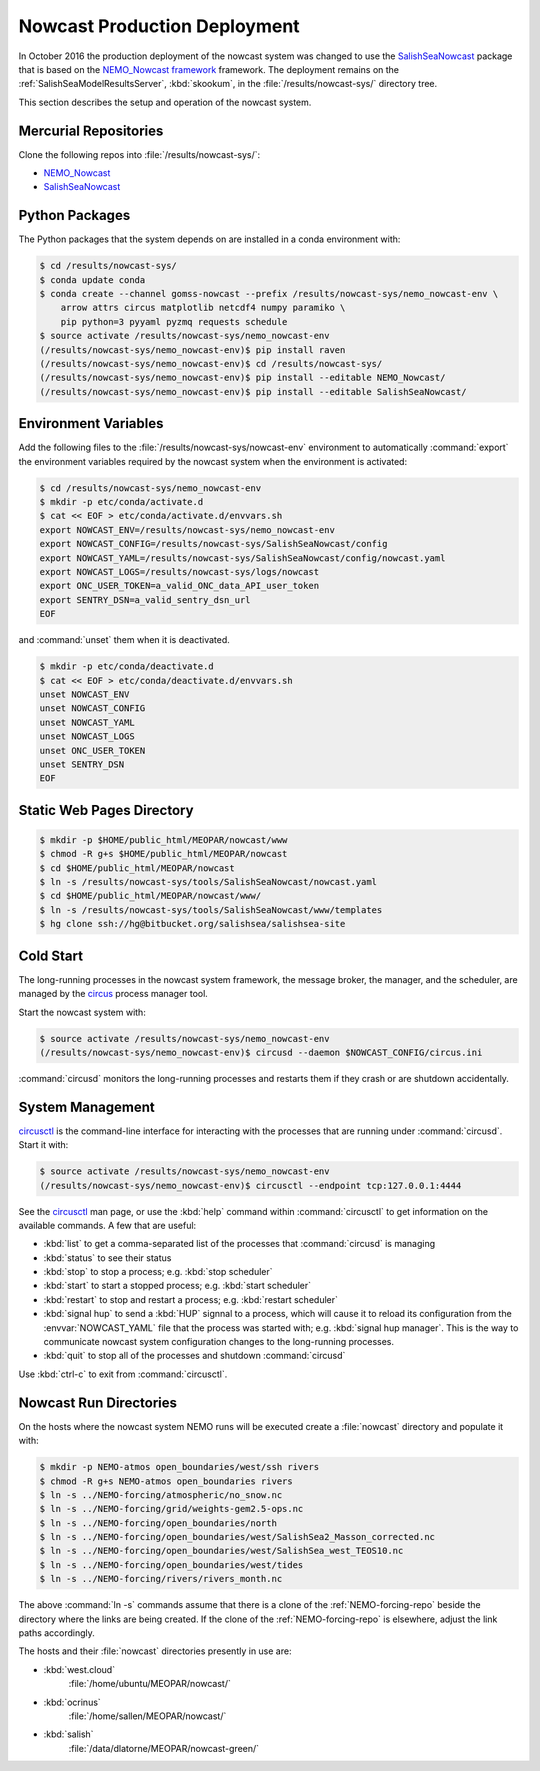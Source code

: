 .. Copyright 2013-2016 The Salish Sea MEOPAR contributors
.. and The University of British Columbia
..
.. Licensed under the Apache License, Version 2.0 (the "License");
.. you may not use this file except in compliance with the License.
.. You may obtain a copy of the License at
..
..    http://www.apache.org/licenses/LICENSE-2.0
..
.. Unless required by applicable law or agreed to in writing, software
.. distributed under the License is distributed on an "AS IS" BASIS,
.. WITHOUT WARRANTIES OR CONDITIONS OF ANY KIND, either express or implied.
.. See the License for the specific language governing permissions and
.. limitations under the License.


.. _NowcastProductionDeployment:

*****************************
Nowcast Production Deployment
*****************************

In October 2016 the production deployment of the nowcast system was changed to use the `SalishSeaNowcast`_ package that is based on the `NEMO_Nowcast framework`_ framework.
The deployment remains on the :ref:`SalishSeaModelResultsServer`, :kbd:`skookum`, in the :file:`/results/nowcast-sys/` directory tree.

.. _NEMO_Nowcast framework: http://nemo-nowcast.readthedocs.io/en/latest/
.. _SalishSeaNowcast: https://bitbucket.org/salishsea/salishseanowcast

This section describes the setup and operation of the nowcast system.


Mercurial Repositories
======================

Clone the following repos into :file:`/results/nowcast-sys/`:

* `NEMO_Nowcast`_
* `SalishSeaNowcast`_

.. * :ref:`tools-repo`
.. * :ref:`NEMO-forcing-repo`
.. * :ref:`private-tools-repo`

.. _NEMO_Nowcast: https://bitbucket.org/43ravens/nemo_nowcast


Python Packages
===============

The Python packages that the system depends on are installed in a conda environment with:

.. code-block:: bash

    $ cd /results/nowcast-sys/
    $ conda update conda
    $ conda create --channel gomss-nowcast --prefix /results/nowcast-sys/nemo_nowcast-env \
        arrow attrs circus matplotlib netcdf4 numpy paramiko \
        pip python=3 pyyaml pyzmq requests schedule
    $ source activate /results/nowcast-sys/nemo_nowcast-env
    (/results/nowcast-sys/nemo_nowcast-env)$ pip install raven
    (/results/nowcast-sys/nemo_nowcast-env)$ cd /results/nowcast-sys/
    (/results/nowcast-sys/nemo_nowcast-env)$ pip install --editable NEMO_Nowcast/
    (/results/nowcast-sys/nemo_nowcast-env)$ pip install --editable SalishSeaNowcast/


Environment Variables
=====================

Add the following files to the :file:`/results/nowcast-sys/nowcast-env` environment to automatically :command:`export` the environment variables required by the nowcast system when the environment is activated:

.. code-block:: bash

    $ cd /results/nowcast-sys/nemo_nowcast-env
    $ mkdir -p etc/conda/activate.d
    $ cat << EOF > etc/conda/activate.d/envvars.sh
    export NOWCAST_ENV=/results/nowcast-sys/nemo_nowcast-env
    export NOWCAST_CONFIG=/results/nowcast-sys/SalishSeaNowcast/config
    export NOWCAST_YAML=/results/nowcast-sys/SalishSeaNowcast/config/nowcast.yaml
    export NOWCAST_LOGS=/results/nowcast-sys/logs/nowcast
    export ONC_USER_TOKEN=a_valid_ONC_data_API_user_token
    export SENTRY_DSN=a_valid_sentry_dsn_url
    EOF

and :command:`unset` them when it is deactivated.

.. code-block:: bash

    $ mkdir -p etc/conda/deactivate.d
    $ cat << EOF > etc/conda/deactivate.d/envvars.sh
    unset NOWCAST_ENV
    unset NOWCAST_CONFIG
    unset NOWCAST_YAML
    unset NOWCAST_LOGS
    unset ONC_USER_TOKEN
    unset SENTRY_DSN
    EOF


Static Web Pages Directory
==========================

.. TODO::
    This is fuzzy until the web page builder workers are ported.
    Progress on the salish sea site Pyramid app also plays a roll in this.

.. code-block:: bash

    $ mkdir -p $HOME/public_html/MEOPAR/nowcast/www
    $ chmod -R g+s $HOME/public_html/MEOPAR/nowcast
    $ cd $HOME/public_html/MEOPAR/nowcast
    $ ln -s /results/nowcast-sys/tools/SalishSeaNowcast/nowcast.yaml
    $ cd $HOME/public_html/MEOPAR/nowcast/www/
    $ ln -s /results/nowcast-sys/tools/SalishSeaNowcast/www/templates
    $ hg clone ssh://hg@bitbucket.org/salishsea/salishsea-site


Cold Start
==========

The long-running processes in the nowcast system framework,
the message broker,
the manager,
and the scheduler,
are managed by the `circus`_ process manager tool.

.. _circus: http://circus.readthedocs.io/en/latest/

Start the nowcast system with:

.. code-block:: bash

    $ source activate /results/nowcast-sys/nemo_nowcast-env
    (/results/nowcast-sys/nemo_nowcast-env)$ circusd --daemon $NOWCAST_CONFIG/circus.ini

:command:`circusd` monitors the long-running processes and restarts them if they crash or are shutdown accidentally.


System Management
=================

`circusctl`_ is the command-line interface for interacting with the processes that are running under :command:`circusd`.
Start it with:

.. code-block:: bash

    $ source activate /results/nowcast-sys/nemo_nowcast-env
    (/results/nowcast-sys/nemo_nowcast-env)$ circusctl --endpoint tcp:127.0.0.1:4444

.. _circusctl: http://circus.readthedocs.io/en/latest/man/circusctl/

See the `circusctl`_ man page,
or use the :kbd:`help` command within :command:`circusctl` to get information on the available commands.
A few that are useful:

* :kbd:`list` to get a comma-separated list of the processes that :command:`circusd` is managing
* :kbd:`status` to see their status
* :kbd:`stop` to stop a process;
  e.g. :kbd:`stop scheduler`
* :kbd:`start` to start a stopped process;
  e.g. :kbd:`start scheduler`
* :kbd:`restart` to stop and restart a process;
  e.g. :kbd:`restart scheduler`
* :kbd:`signal hup` to send a :kbd:`HUP` signnal to a process,
  which will cause it to reload its configuration from the :envvar:`NOWCAST_YAML` file that the process was started with;
  e.g. :kbd:`signal hup manager`.
  This is the way to communicate nowcast system configuration changes to the long-running processes.
* :kbd:`quit` to stop all of the processes and shutdown :command:`circusd`

Use :kbd:`ctrl-c` to exit from :command:`circusctl`.


Nowcast Run Directories
=======================

On the hosts where the nowcast system NEMO runs will be executed create a :file:`nowcast` directory and populate it with:

.. code-block:: bash

    $ mkdir -p NEMO-atmos open_boundaries/west/ssh rivers
    $ chmod -R g+s NEMO-atmos open_boundaries rivers
    $ ln -s ../NEMO-forcing/atmospheric/no_snow.nc
    $ ln -s ../NEMO-forcing/grid/weights-gem2.5-ops.nc
    $ ln -s ../NEMO-forcing/open_boundaries/north
    $ ln -s ../NEMO-forcing/open_boundaries/west/SalishSea2_Masson_corrected.nc
    $ ln -s ../NEMO-forcing/open_boundaries/west/SalishSea_west_TEOS10.nc
    $ ln -s ../NEMO-forcing/open_boundaries/west/tides
    $ ln -s ../NEMO-forcing/rivers/rivers_month.nc

The above :command:`ln -s` commands assume that there is a clone of the :ref:`NEMO-forcing-repo` beside the directory where the links are being created.
If the clone of the :ref:`NEMO-forcing-repo` is elsewhere,
adjust the link paths accordingly.

The hosts and their :file:`nowcast` directories presently in use are:

* :kbd:`west.cloud`
    :file:`/home/ubuntu/MEOPAR/nowcast/`

* :kbd:`ocrinus`
    :file:`/home/sallen/MEOPAR/nowcast/`

* :kbd:`salish`
    :file:`/data/dlatorne/MEOPAR/nowcast-green/`
